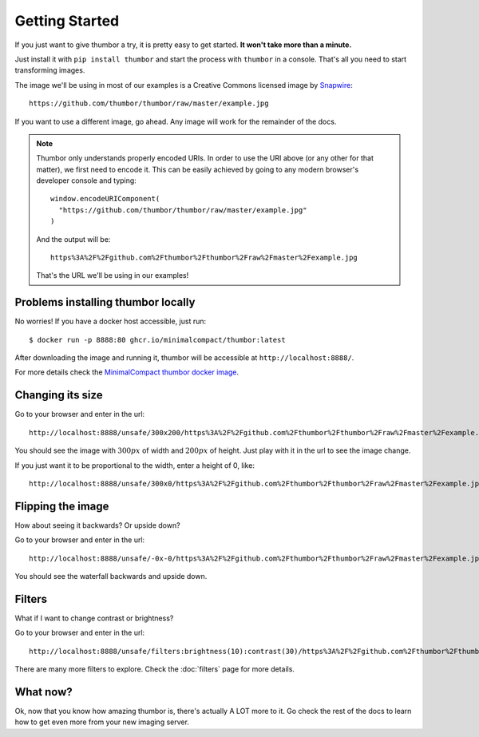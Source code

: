 Getting Started
===============

If you just want to give thumbor a try, it is pretty easy to get
started. **It won't take more than a minute.**

Just install it with ``pip install thumbor`` and start the process with
``thumbor`` in a console. That's all you need to start transforming images.

The image we'll be using in most of our examples is a Creative Commons licensed image by `Snapwire <https://www.pexels.com/@snapwire>`_::

   https://github.com/thumbor/thumbor/raw/master/example.jpg

.. image:: https://github.com/thumbor/thumbor/raw/master/example.jpg

If you want to use a different image, go ahead. Any image will work for the remainder of the docs.

.. note::
   Thumbor only understands properly encoded URIs. In order to use the URI above
   (or any other for that matter), we first need to encode it. This can be easily
   achieved by going to any modern browser's developer console and typing::

      window.encodeURIComponent(
        "https://github.com/thumbor/thumbor/raw/master/example.jpg"
      )

   And the output will be::

      https%3A%2F%2Fgithub.com%2Fthumbor%2Fthumbor%2Fraw%2Fmaster%2Fexample.jpg

   That's the URL we'll be using in our examples!


Problems installing thumbor locally
-----------------------------------

No worries! If you have a docker host accessible, just run::

   $ docker run -p 8888:80 ghcr.io/minimalcompact/thumbor:latest

After downloading the image and running it, thumbor will be accessible at ``http://localhost:8888/``.

For more details check the `MinimalCompact thumbor docker image <https://github.com/MinimalCompact/thumbor>`_.

Changing its size
-----------------

Go to your browser and enter in the url::

   http://localhost:8888/unsafe/300x200/https%3A%2F%2Fgithub.com%2Fthumbor%2Fthumbor%2Fraw%2Fmaster%2Fexample.jpg

You should see the image with :math:`300px` of width and :math:`200px` of
height. Just play with it in the url to see the image change.

If you just want it to be proportional to the width, enter a height of
0, like::

   http://localhost:8888/unsafe/300x0/https%3A%2F%2Fgithub.com%2Fthumbor%2Fthumbor%2Fraw%2Fmaster%2Fexample.jpg

Flipping the image
------------------

How about seeing it backwards? Or upside down?

Go to your browser and enter in the url::

   http://localhost:8888/unsafe/-0x-0/https%3A%2F%2Fgithub.com%2Fthumbor%2Fthumbor%2Fraw%2Fmaster%2Fexample.jpg

You should see the waterfall backwards and upside down.

Filters
-------

What if I want to change contrast or brightness?

Go to your browser and enter in the url::

   http://localhost:8888/unsafe/filters:brightness(10):contrast(30)/https%3A%2F%2Fgithub.com%2Fthumbor%2Fthumbor%2Fraw%2Fmaster%2Fexample.jpg

There are many more filters to explore. Check the :doc:`filters` page for more details.

What now?
---------

Ok, now that you know how amazing thumbor is, there's actually A LOT
more to it. Go check the rest of the docs to learn how to get even more
from your new imaging server.
